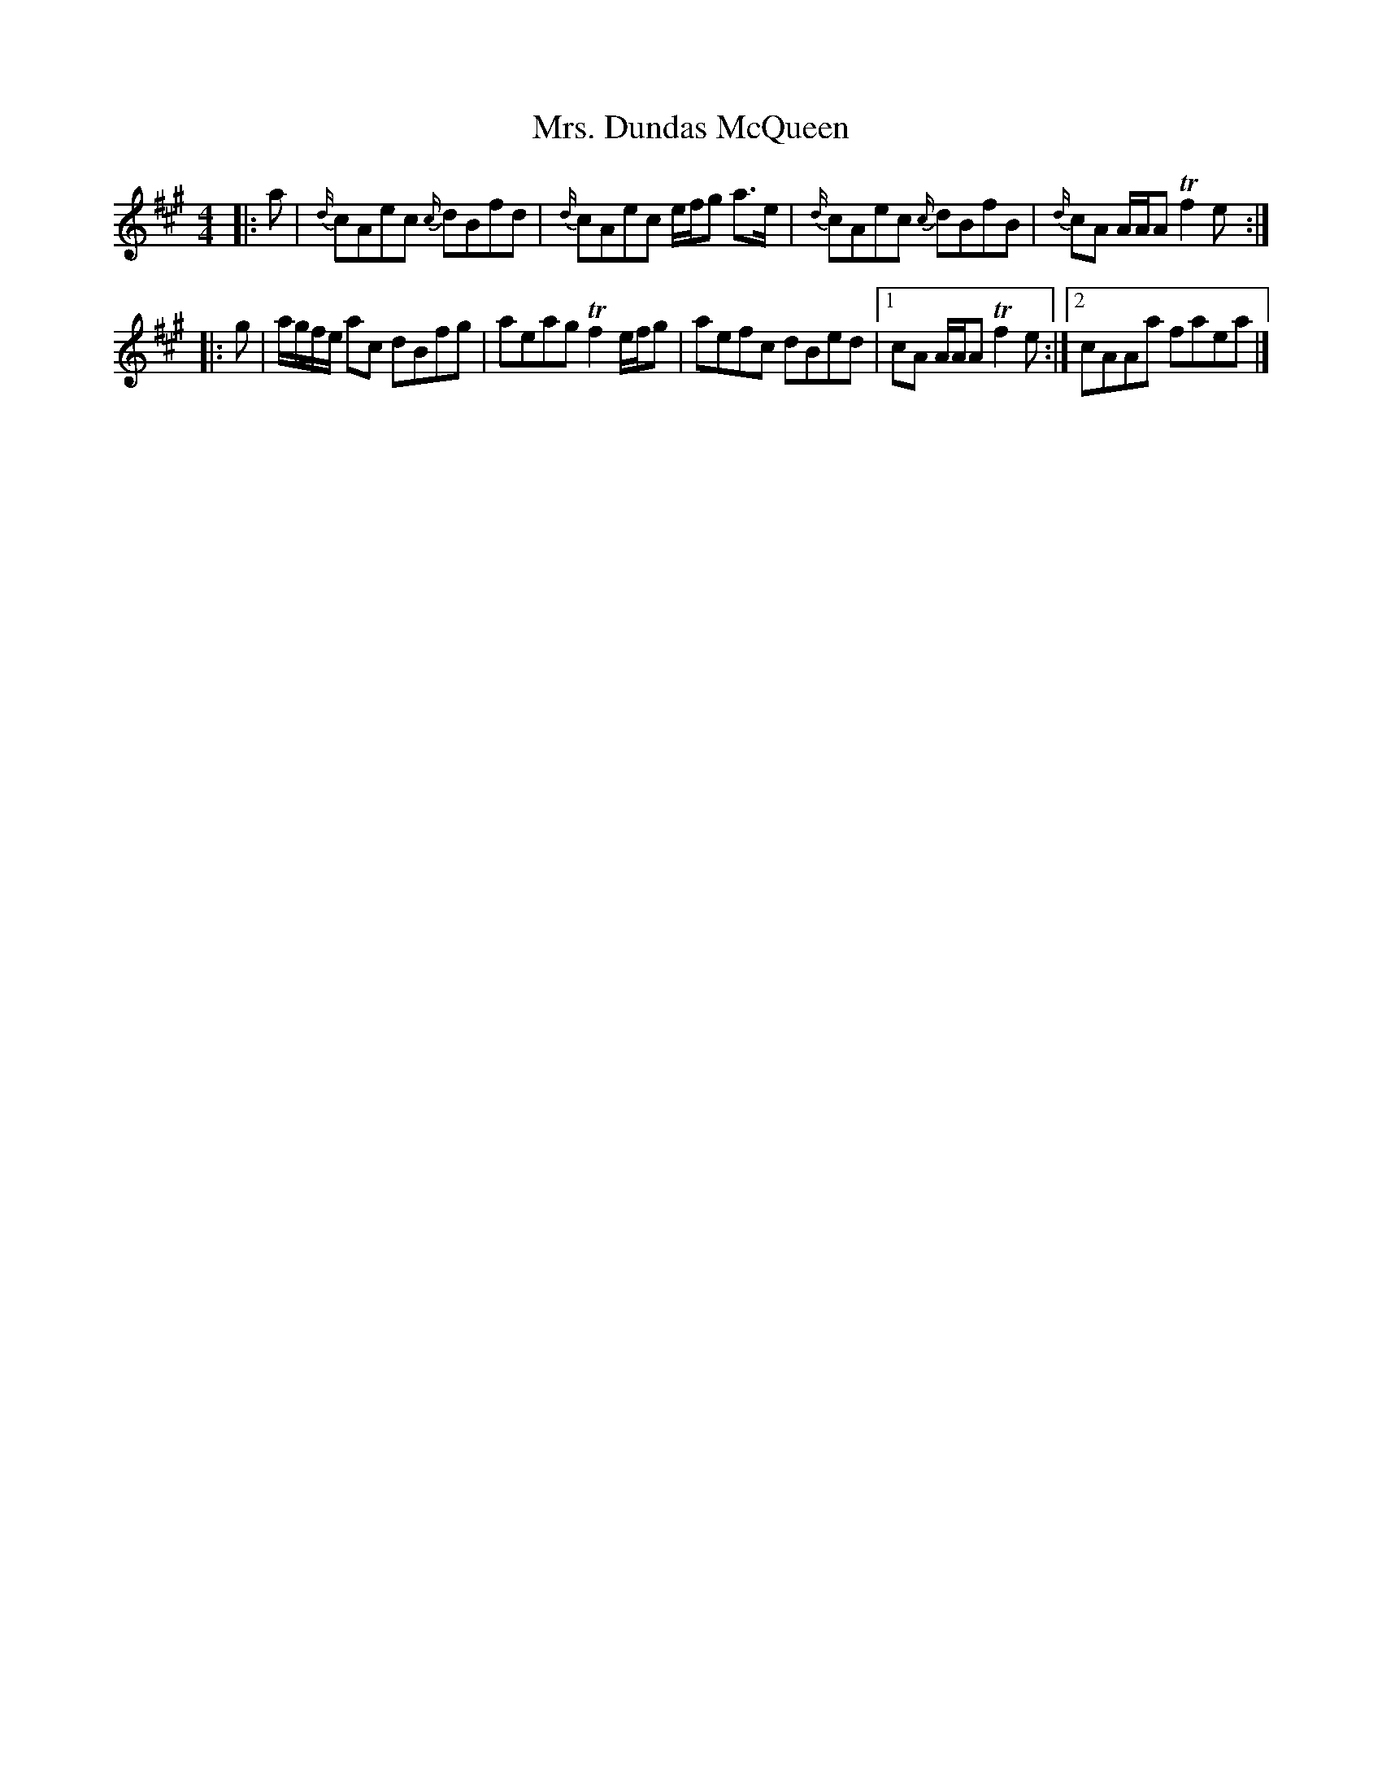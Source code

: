 X: 6
T: Mrs. Dundas McQueen
Z: ceolachan
S: https://thesession.org/tunes/11729#setting24563
R: reel
M: 4/4
L: 1/8
K: Amaj
|: a |{d/}cAec {c/}dBfd | {d/}cAec e/f/g a>e |\
{d/}cAec {c/}dBfB | {d/}cA A/A/A Tf2 e :|
|: g |a/g/f/e/ ac dBfg | aeag Tf2 e/f/g |\
aefc dBed |[1 cA A/A/A Tf2 e :|[2 cAAa faea |]

